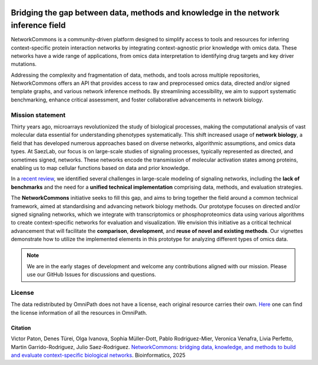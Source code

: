 .. image:: _static/nc_banner.svg
   :width: 1200px
   :align: center

##############
Bridging the gap between data, methods and knowledge in the network inference field
##############

|MainBuild| |Codecov| |Docs|

.. |MainBuild| image:: https://github.com/saezlab/networkcommons/actions/workflows/test.yaml/badge.svg
   :target: https://github.com/saezlab/networkcommons/actions
   
.. .. |Issues| image:: https://img.shields.io/github/issues/saezlab/networkcommons.svg
..    :target: https://github.com/saezlab/networkcommons/issues/

.. .. |PyPIDownloads| image:: https://static.pepy.tech/badge/decoupler
..    :target: https://pepy.tech/project/decoupler
   
.. |Docs| image:: https://readthedocs.org/projects/networkcommons/badge/?version=main
   :target: https://networkcommons.readthedocs.io/en/main/?badge=main
   :alt: Documentation Status

.. |Codecov| image:: https://codecov.io/github/saezlab/networkcommons/graph/badge.svg?token=RH438ALJC2
   :target: https://codecov.io/gh/saezlab/networkcommons

NetworkCommons is a community-driven platform designed to simplify access to tools and resources for 
inferring context-specific protein interaction networks by integrating context-agnostic prior knowledge with omics data. 
These networks have a wide range of applications, from omics data interpretation to identifying drug targets and key driver 
mutations.

.. raw:: html

   <object type="image/svg+xml" data="_static/nc_graphabs.svg" width="1000px" alt="Networkcommons API" class="no-scaled-link" style="display: block; margin: 0 auto;"></object>


Addressing the complexity and fragmentation of data, methods, and tools across multiple repositories, NetworkCommons 
offers an API that provides access to raw and preprocessed omics data, directed and/or signed template graphs, and various network 
inference methods. By streamlining accessibility, we aim to support systematic benchmarking, enhance critical assessment, and foster 
collaborative advancements in network biology.

Mission statement
=================
Thirty years ago, microarrays revolutionized the study of biological processes, making the computational analysis of vast molecular data essential for understanding phenotypes systematically. This shift increased usage of **network biology**, a field that has developed numerous approaches based on diverse networks, algorithmic assumptions, and omics data types.
At SaezLab, our focus is on large-scale studies of signaling processes, typically represented as directed, and sometimes signed, networks. These networks encode the transmission of molecular activation states among proteins, enabling us to map cellular functions based on data and prior knowledge.

In a  `recent review <https://www.embopress.org/doi/full/10.15252/msb.202211036>`_, we identified several challenges in large-scale modeling of signaling networks, including the **lack of benchmarks** and the need for a **unified technical implementation** comprising data, methods, and evaluation strategies.

The **NetworkCommons** initiative seeks to fill this gap, and aims to bring together the field around a common technical framework, aimed at standardising and advancing network biology methods. Our prototype focuses on directed and/or signed signaling networks, which we integrate with transcriptomics or phosphoproteomics data using various algorithms to create context-specific networks for evaluation and visualization.
We envision this initiative as a critical technical advancement that will facilitate the **comparison**, **development**, and **reuse of novel and existing methods**. Our vignettes demonstrate how to utilize the implemented elements in this prototype for analyzing different types of omics data. 

.. Note::
   We are in the early stages of development and welcome any contributions aligned with our mission. 
   Please use our GitHub Issues for discussions and questions.


License
=======
The data redistributed by OmniPath does not have a license, each original resource carries their own. 
`Here <https://omnipathdb.org/info>`_ one can find the license information of all the resources in OmniPath.

Citation
-------
Victor Paton, Denes Türei, Olga Ivanova, Sophia Müller-Dott, Pablo Rodriguez-Mier, Veronica Venafra, Livia Perfetto, Martin Garrido-Rodriguez, Julio Saez-Rodriguez. 
`NetworkCommons: bridging data, knowledge, and methods to build and evaluate context-specific biological networks <https://doi.org/10.1093/bioinformatics/btaf048>`_.
Bioinformatics, 2025

